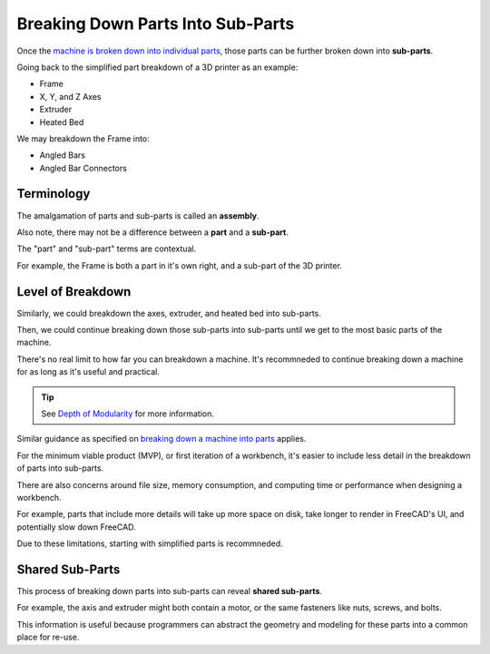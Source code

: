 Breaking Down Parts Into Sub-Parts
==================================
Once the `machine is broken down into individual parts <breaking_down_a_machine_into_parts>`_, those parts can be further broken down into **sub-parts**.

Going back to the simplified part breakdown of a 3D printer as an example:

* Frame
* X, Y, and Z Axes
* Extruder
* Heated Bed

.. graphviz::
   :alt: Simplified part breakdown of a 3D printer
   :caption: Simplified part breakdown of a 3D printer
   :align: center

   digraph "3D Printer Part Breakdown" {
      graph [pad="0,0.25"]
      "3D Printer" -> "Frame";
      "3D Printer" -> "X, Y, and Z Axes";
      "3D Printer" -> "Extruder";
      "3D Printer" -> "Heated Bed";
   }

We may breakdown the Frame into:

* Angled Bars
* Angled Bar Connectors

.. graphviz::
   :alt: Further part breakdown of a 3D printer with Frame breakdown
   :caption: Further part breakdown of a 3D printer with Frame breakdown
   :align: center

   digraph "3D Printer Part Breakdown" {
      graph [pad="0,0.25"]
      "3D Printer" -> "Frame";
      "3D Printer" -> "X, Y, and Z Axes";
      "3D Printer" -> "Extruder";
      "3D Printer" -> "Heated Bed";
      "Frame" -> "Angled Bars";
      "Frame" -> "Angled Bar Connectors";
   }

Terminology
-----------
The amalgamation of parts and sub-parts is called an **assembly**.

Also note, there may not be a difference between a **part** and a **sub-part**.

The "part" and "sub-part" terms are contextual.

For example, the Frame is both a part in it's own right, and a sub-part of the 3D printer.

Level of Breakdown
------------------
Similarly, we could breakdown the axes, extruder, and heated bed into sub-parts.

Then, we could continue breaking down those sub-parts into sub-parts until we get to the most basic parts of the machine.

There's no real limit to how far you can breakdown a machine. It's recommneded to continue breaking down a machine for as long as it's useful and practical.

.. Tip:: See `Depth of Modularity <https://wiki.opensourceecology.org/wiki/Depth_of_Modularity>`_ for more information.

Similar guidance as specified on `breaking down a machine into parts <breaking_down_a_machine_into_parts.html#level-of-breakdown>`_ applies.

For the minimum viable product (MVP), or first iteration of a workbench, it's easier to include less detail in the breakdown of parts into sub-parts.

There are also concerns around file size, memory consumption, and computing time or performance when designing a workbench.

For example,  parts that include more details will take up more space on disk, take longer to render in FreeCAD's UI, and potentially slow down FreeCAD.

Due to these limitations, starting with simplified parts is recommneded.

Shared Sub-Parts
----------------
This process of breaking down parts into sub-parts can reveal **shared sub-parts**.

For example, the axis and extruder might both contain a motor, or the same fasteners like nuts, screws, and bolts.

This information is useful because programmers can abstract the geometry and modeling for these parts into a common place for re-use.
